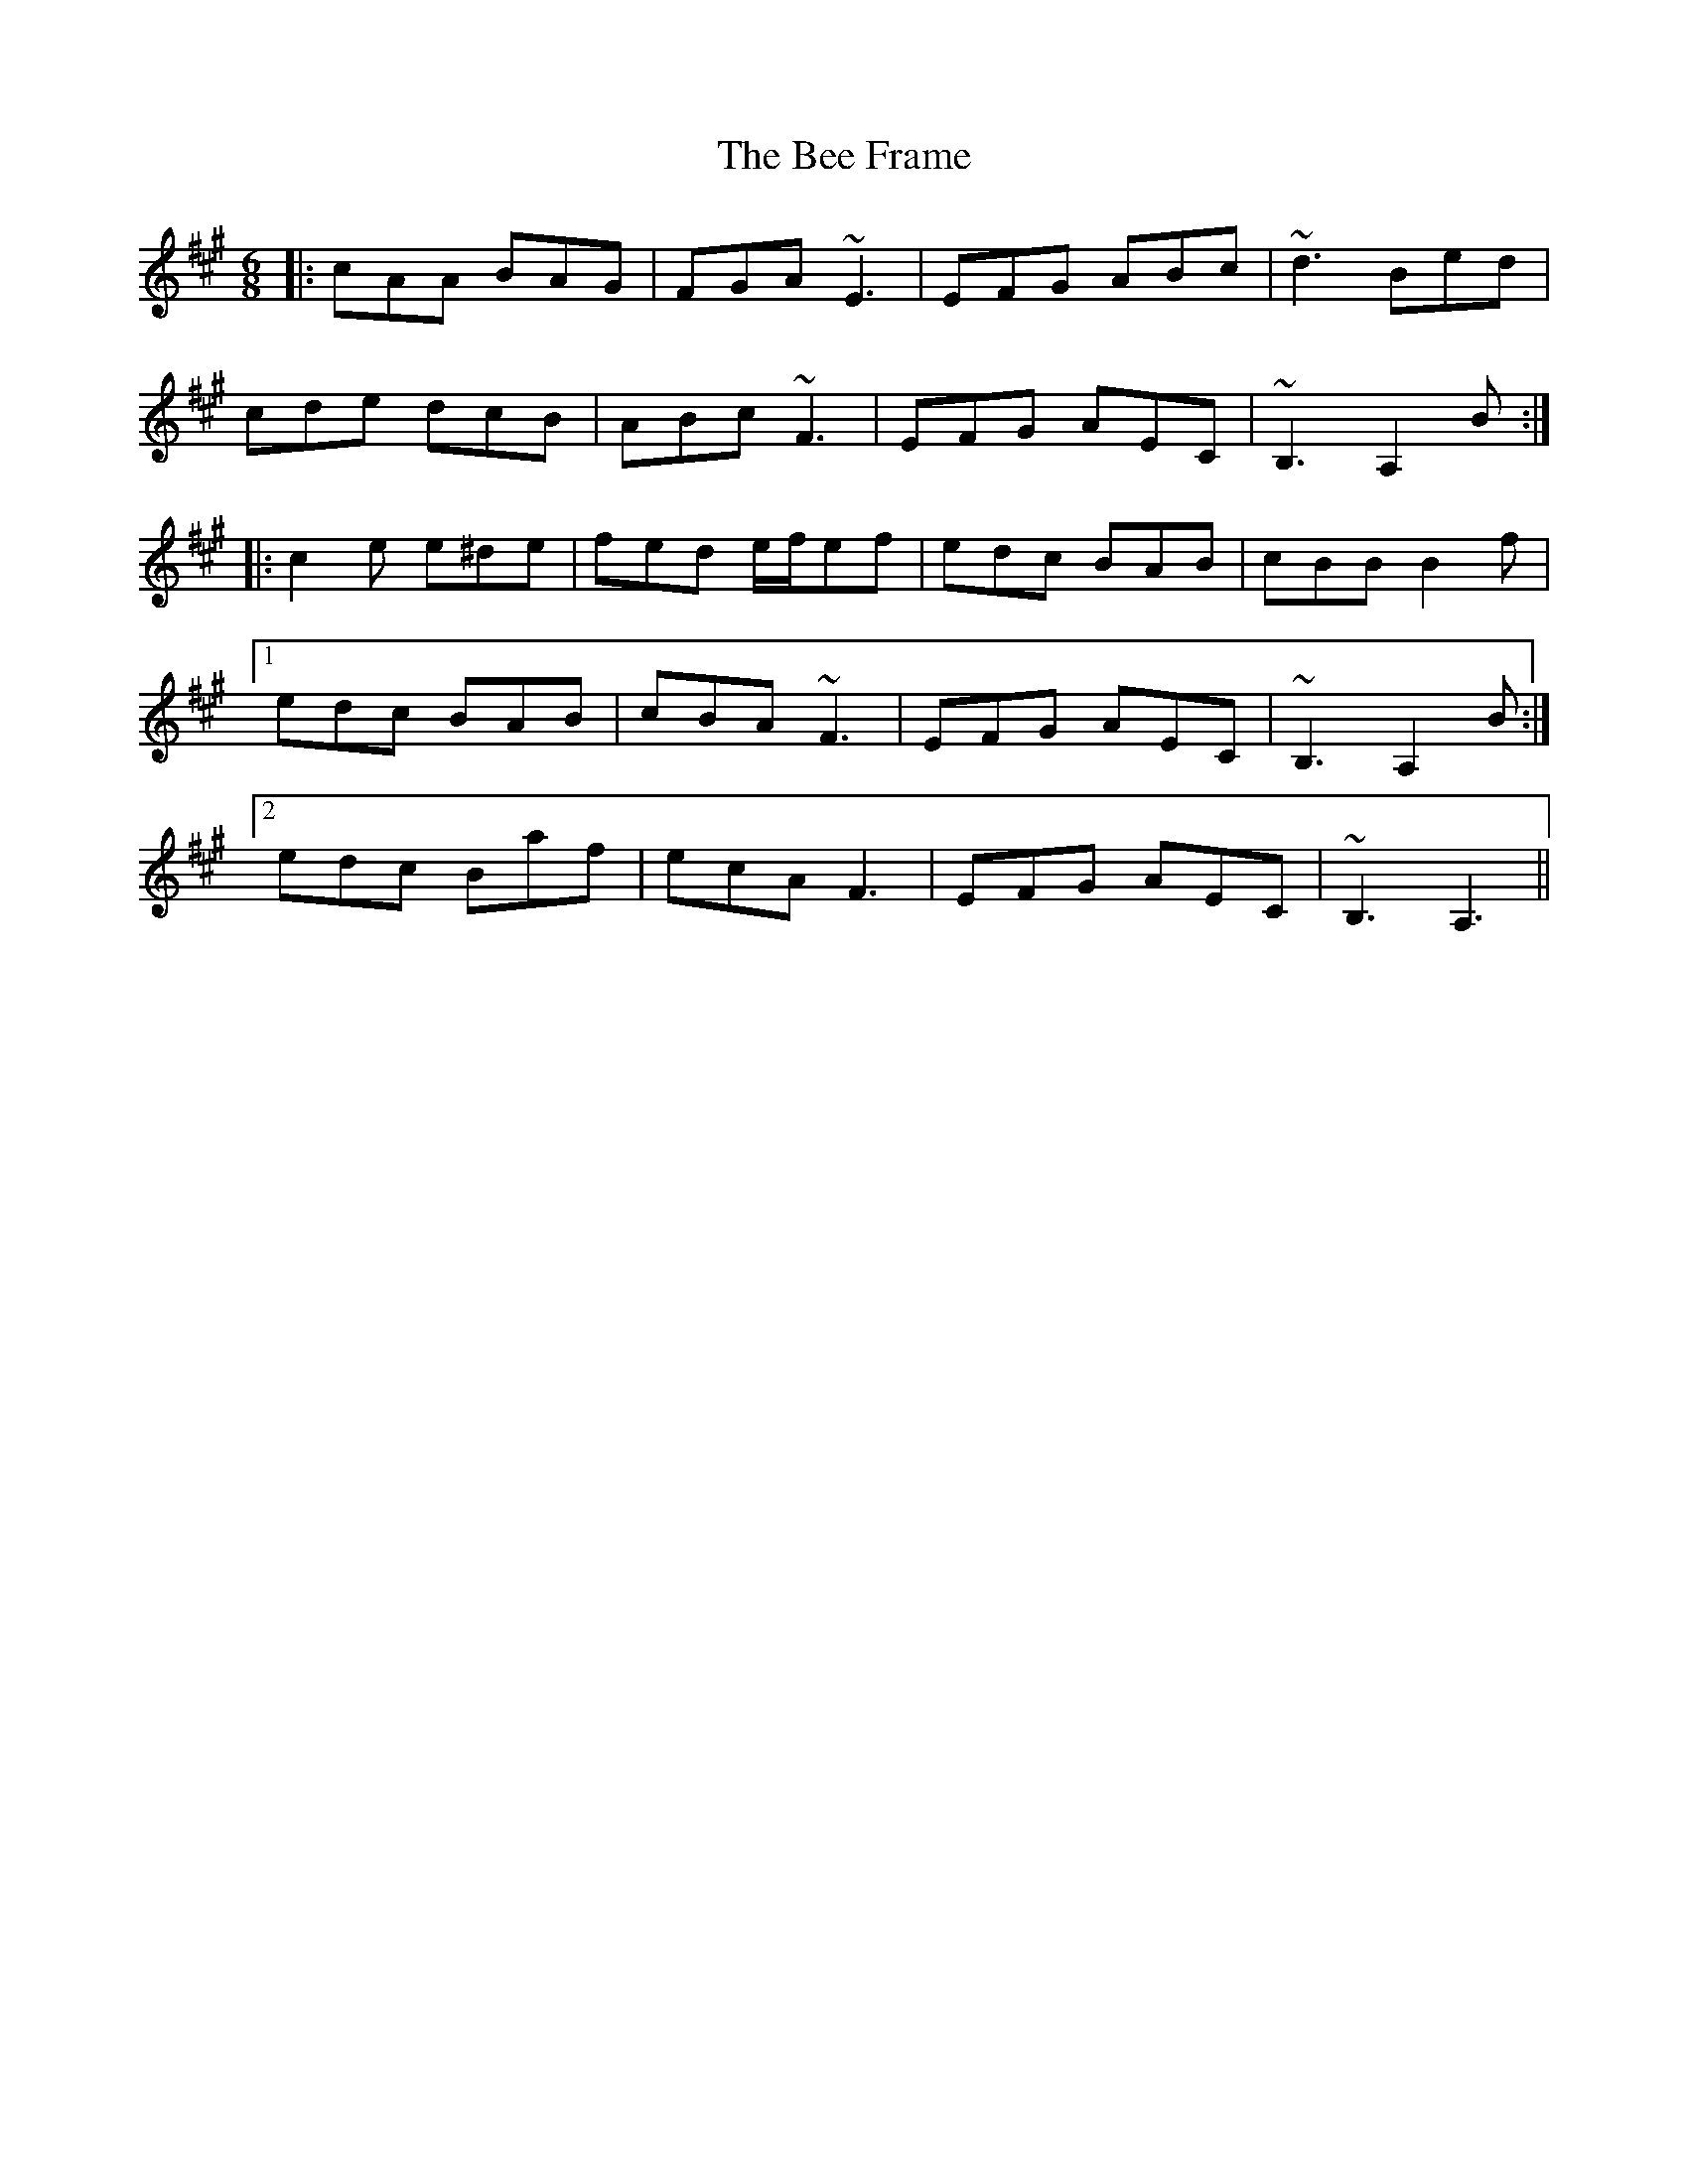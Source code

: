 X: 3180
T: Bee Frame, The
R: jig
M: 6/8
K: Amajor
|:cAA BAG|FGA ~E3|EFG ABc|~d3 Bed|
cde dcB|ABc ~F3|EFG AEC|~B,3 A,2 B:|
|:c2 e e^de|fed e/f/ef|edc BAB|cBB B2 f|
[1 edc BAB|cBA ~F3|EFG AEC|~B,3 A,2 B:|
[2 edc Baf|ecA F3|EFG AEC|~B,3 A,3||

